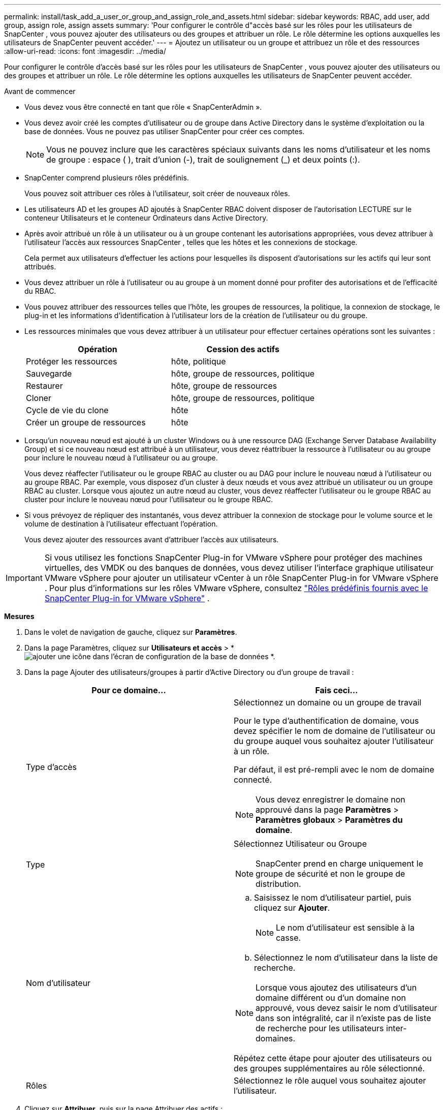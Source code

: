 ---
permalink: install/task_add_a_user_or_group_and_assign_role_and_assets.html 
sidebar: sidebar 
keywords: RBAC, add user, add group, assign role, assign assets 
summary: 'Pour configurer le contrôle d"accès basé sur les rôles pour les utilisateurs de SnapCenter , vous pouvez ajouter des utilisateurs ou des groupes et attribuer un rôle.  Le rôle détermine les options auxquelles les utilisateurs de SnapCenter peuvent accéder.' 
---
= Ajoutez un utilisateur ou un groupe et attribuez un rôle et des ressources
:allow-uri-read: 
:icons: font
:imagesdir: ../media/


[role="lead"]
Pour configurer le contrôle d'accès basé sur les rôles pour les utilisateurs de SnapCenter , vous pouvez ajouter des utilisateurs ou des groupes et attribuer un rôle.  Le rôle détermine les options auxquelles les utilisateurs de SnapCenter peuvent accéder.

.Avant de commencer
* Vous devez vous être connecté en tant que rôle « SnapCenterAdmin ».
* Vous devez avoir créé les comptes d’utilisateur ou de groupe dans Active Directory dans le système d’exploitation ou la base de données.  Vous ne pouvez pas utiliser SnapCenter pour créer ces comptes.
+

NOTE: Vous ne pouvez inclure que les caractères spéciaux suivants dans les noms d'utilisateur et les noms de groupe : espace ( ), trait d'union (-), trait de soulignement (_) et deux points (:).

* SnapCenter comprend plusieurs rôles prédéfinis.
+
Vous pouvez soit attribuer ces rôles à l'utilisateur, soit créer de nouveaux rôles.

* Les utilisateurs AD et les groupes AD ajoutés à SnapCenter RBAC doivent disposer de l'autorisation LECTURE sur le conteneur Utilisateurs et le conteneur Ordinateurs dans Active Directory.
* Après avoir attribué un rôle à un utilisateur ou à un groupe contenant les autorisations appropriées, vous devez attribuer à l'utilisateur l'accès aux ressources SnapCenter , telles que les hôtes et les connexions de stockage.
+
Cela permet aux utilisateurs d’effectuer les actions pour lesquelles ils disposent d’autorisations sur les actifs qui leur sont attribués.

* Vous devez attribuer un rôle à l’utilisateur ou au groupe à un moment donné pour profiter des autorisations et de l’efficacité du RBAC.
* Vous pouvez attribuer des ressources telles que l'hôte, les groupes de ressources, la politique, la connexion de stockage, le plug-in et les informations d'identification à l'utilisateur lors de la création de l'utilisateur ou du groupe.
* Les ressources minimales que vous devez attribuer à un utilisateur pour effectuer certaines opérations sont les suivantes :
+
|===
| Opération | Cession des actifs 


 a| 
Protéger les ressources
 a| 
hôte, politique



 a| 
Sauvegarde
 a| 
hôte, groupe de ressources, politique



 a| 
Restaurer
 a| 
hôte, groupe de ressources



 a| 
Cloner
 a| 
hôte, groupe de ressources, politique



 a| 
Cycle de vie du clone
 a| 
hôte



 a| 
Créer un groupe de ressources
 a| 
hôte

|===
* Lorsqu'un nouveau nœud est ajouté à un cluster Windows ou à une ressource DAG (Exchange Server Database Availability Group) et si ce nouveau nœud est attribué à un utilisateur, vous devez réattribuer la ressource à l'utilisateur ou au groupe pour inclure le nouveau nœud à l'utilisateur ou au groupe.
+
Vous devez réaffecter l’utilisateur ou le groupe RBAC au cluster ou au DAG pour inclure le nouveau nœud à l’utilisateur ou au groupe RBAC.  Par exemple, vous disposez d’un cluster à deux nœuds et vous avez attribué un utilisateur ou un groupe RBAC au cluster.  Lorsque vous ajoutez un autre nœud au cluster, vous devez réaffecter l’utilisateur ou le groupe RBAC au cluster pour inclure le nouveau nœud pour l’utilisateur ou le groupe RBAC.

* Si vous prévoyez de répliquer des instantanés, vous devez attribuer la connexion de stockage pour le volume source et le volume de destination à l'utilisateur effectuant l'opération.
+
Vous devez ajouter des ressources avant d’attribuer l’accès aux utilisateurs.




IMPORTANT: Si vous utilisez les fonctions SnapCenter Plug-in for VMware vSphere pour protéger des machines virtuelles, des VMDK ou des banques de données, vous devez utiliser l'interface graphique utilisateur VMware vSphere pour ajouter un utilisateur vCenter à un rôle SnapCenter Plug-in for VMware vSphere .  Pour plus d'informations sur les rôles VMware vSphere, consultez https://docs.netapp.com/us-en/sc-plugin-vmware-vsphere/scpivs44_predefined_roles_packaged_with_snapcenter.html["Rôles prédéfinis fournis avec le SnapCenter Plug-in for VMware vSphere"^] .

*Mesures*

. Dans le volet de navigation de gauche, cliquez sur *Paramètres*.
. Dans la page Paramètres, cliquez sur *Utilisateurs et accès* > *image:../media/add_icon_configure_database.gif["ajouter une icône dans l'écran de configuration de la base de données"] *.
. Dans la page Ajouter des utilisateurs/groupes à partir d'Active Directory ou d'un groupe de travail :
+
|===
| Pour ce domaine... | Fais ceci... 


 a| 
Type d'accès
 a| 
Sélectionnez un domaine ou un groupe de travail

Pour le type d’authentification de domaine, vous devez spécifier le nom de domaine de l’utilisateur ou du groupe auquel vous souhaitez ajouter l’utilisateur à un rôle.

Par défaut, il est pré-rempli avec le nom de domaine connecté.


NOTE: Vous devez enregistrer le domaine non approuvé dans la page *Paramètres* > *Paramètres globaux* > *Paramètres du domaine*.



 a| 
Type
 a| 
Sélectionnez Utilisateur ou Groupe


NOTE: SnapCenter prend en charge uniquement le groupe de sécurité et non le groupe de distribution.



 a| 
Nom d'utilisateur
 a| 
.. Saisissez le nom d’utilisateur partiel, puis cliquez sur *Ajouter*.
+

NOTE: Le nom d'utilisateur est sensible à la casse.

.. Sélectionnez le nom d’utilisateur dans la liste de recherche.



NOTE: Lorsque vous ajoutez des utilisateurs d'un domaine différent ou d'un domaine non approuvé, vous devez saisir le nom d'utilisateur dans son intégralité, car il n'existe pas de liste de recherche pour les utilisateurs inter-domaines.

Répétez cette étape pour ajouter des utilisateurs ou des groupes supplémentaires au rôle sélectionné.



 a| 
Rôles
 a| 
Sélectionnez le rôle auquel vous souhaitez ajouter l’utilisateur.

|===
. Cliquez sur *Attribuer*, puis sur la page Attribuer des actifs :
+
.. Sélectionnez le type d’actif dans la liste déroulante *Actif*.
.. Dans le tableau Actif, sélectionnez l’actif.
+
Les actifs sont répertoriés uniquement si l'utilisateur a ajouté les actifs à SnapCenter.

.. Répétez cette procédure pour tous les actifs requis.
.. Cliquez sur *Enregistrer*.


. Cliquez sur *Soumettre*.
+
Après avoir ajouté des utilisateurs ou des groupes et attribué des rôles, actualisez la liste des ressources.


